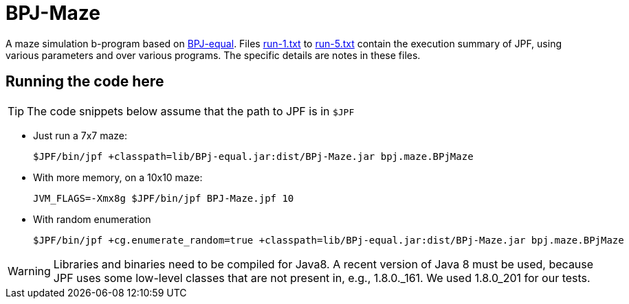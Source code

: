 = BPJ-Maze

A maze simulation b-program based on link:../BPJ-equal[BPJ-equal]. Files link:run-1.txt[] to link:run-5.txt[] contain the execution summary of JPF, using various parameters and over various programs. The specific details are notes in these files.

== Running the code here

[TIP]
The code snippets below assume that the path to JPF is in `$JPF`

* Just run a 7x7 maze:

    $JPF/bin/jpf +classpath=lib/BPj-equal.jar:dist/BPj-Maze.jar bpj.maze.BPjMaze

* With more memory, on a 10x10 maze:

    JVM_FLAGS=-Xmx8g $JPF/bin/jpf BPJ-Maze.jpf 10

* With random enumeration

    $JPF/bin/jpf +cg.enumerate_random=true +classpath=lib/BPj-equal.jar:dist/BPj-Maze.jar bpj.maze.BPjMaze


[WARNING]
Libraries and binaries need to be compiled for Java8. A recent version of Java 8 must be used, because JPF uses some low-level classes that are not present in, e.g., 1.8.0._161. We used 1.8.0_201 for our tests.

